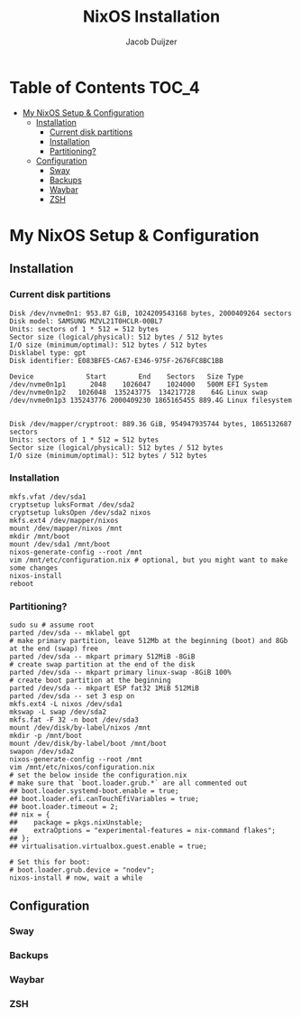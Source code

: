 #+TITLE: NixOS Installation
#+AUTHOR: Jacob Duijzer
#+STARTUP: inlineimages

* Table of Contents :TOC_4:
- [[#my-nixos-setup--configuration][My NixOS Setup & Configuration]]
  - [[#installation][Installation]]
    - [[#current-disk-partitions][Current disk partitions]]
    - [[#installation-1][Installation]]
    - [[#partitioning][Partitioning?]]
  - [[#configuration][Configuration]]
    - [[#sway][Sway]]
    - [[#backups][Backups]]
    - [[#waybar][Waybar]]
    - [[#zsh][ZSH]]

* My NixOS Setup & Configuration
  
** Installation

*** Current disk partitions
 #+BEGIN_SRC shell
 Disk /dev/nvme0n1: 953.87 GiB, 1024209543168 bytes, 2000409264 sectors
 Disk model: SAMSUNG MZVL21T0HCLR-00BL7
 Units: sectors of 1 * 512 = 512 bytes
 Sector size (logical/physical): 512 bytes / 512 bytes
 I/O size (minimum/optimal): 512 bytes / 512 bytes
 Disklabel type: gpt
 Disk identifier: E083BFE5-CA67-E346-975F-2676FC8BC1BB

 Device             Start        End    Sectors   Size Type
 /dev/nvme0n1p1      2048    1026047    1024000   500M EFI System
 /dev/nvme0n1p2   1026048  135243775  134217728    64G Linux swap
 /dev/nvme0n1p3 135243776 2000409230 1865165455 889.4G Linux filesystem


 Disk /dev/mapper/cryptroot: 889.36 GiB, 954947935744 bytes, 1865132687 sectors
 Units: sectors of 1 * 512 = 512 bytes
 Sector size (logical/physical): 512 bytes / 512 bytes
 I/O size (minimum/optimal): 512 bytes / 512 bytes
 #+END_SRC


*** Installation
 #+BEGIN_SRC shell
 mkfs.vfat /dev/sda1
 cryptsetup luksFormat /dev/sda2
 cryptsetup luksOpen /dev/sda2 nixos
 mkfs.ext4 /dev/mapper/nixos
 mount /dev/mapper/nixos /mnt
 mkdir /mnt/boot
 mount /dev/sda1 /mnt/boot
 nixos-generate-config --root /mnt
 vim /mnt/etc/configuration.nix # optional, but you might want to make some changes
 nixos-install
 reboot
 #+END_SRC


*** Partitioning?

    #+BEGIN_SRC shell
    sudo su # assume root
    parted /dev/sda -- mklabel gpt
    # make primary partition, leave 512Mb at the beginning (boot) and 8Gb at the end (swap) free
    parted /dev/sda -- mkpart primary 512MiB -8GiB
    # create swap partition at the end of the disk
    parted /dev/sda -- mkpart primary linux-swap -8GiB 100%
    # create boot partition at the beginning
    parted /dev/sda -- mkpart ESP fat32 1MiB 512MiB
    parted /dev/sda -- set 3 esp on
    mkfs.ext4 -L nixos /dev/sda1
    mkswap -L swap /dev/sda2
    mkfs.fat -F 32 -n boot /dev/sda3
    mount /dev/disk/by-label/nixos /mnt
    mkdir -p /mnt/boot
    mount /dev/disk/by-label/boot /mnt/boot
    swapon /dev/sda2
    nixos-generate-config --root /mnt
    vim /mnt/etc/nixos/configuration.nix
    # set the below inside the configuration.nix
    # make sure that `boot.loader.grub.*` are all commented out
    ## boot.loader.systemd-boot.enable = true;
    ## boot.loader.efi.canTouchEfiVariables = true;
    ## boot.loader.timeout = 2;
    ## nix = {
    ##    package = pkgs.nixUnstable;
    ##    extraOptions = "experimental-features = nix-command flakes";
    ## };
    ## virtualisation.virtualbox.guest.enable = true;

    # Set this for boot:
    # boot.loader.grub.device = "nodev";
    nixos-install # now, wait a while
    #+END_SRC


** Configuration

*** Sway

*** Backups

*** Waybar

*** ZSH
  

   
